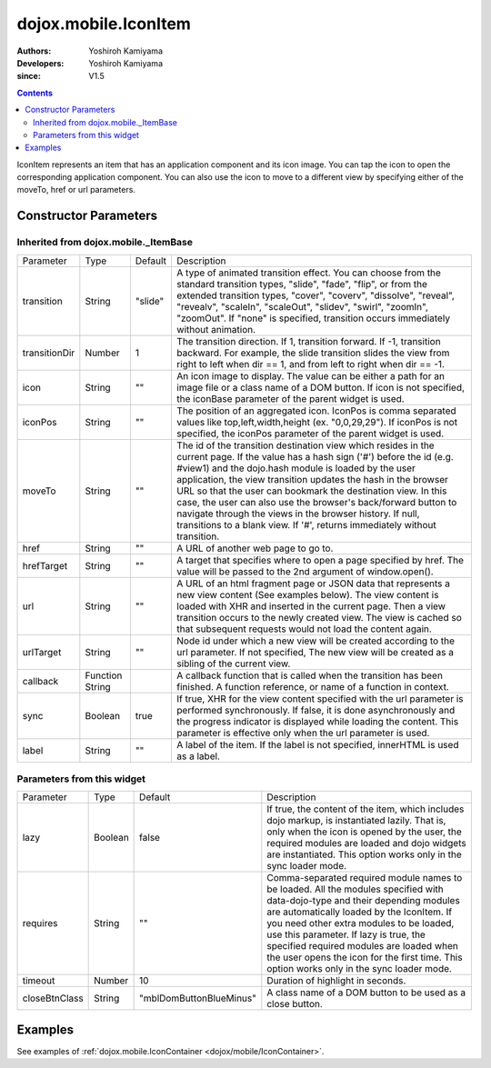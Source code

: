 .. _dojox/mobile/IconItem:

=====================
dojox.mobile.IconItem
=====================

:Authors: Yoshiroh Kamiyama
:Developers: Yoshiroh Kamiyama
:since: V1.5

.. contents ::
    :depth: 2

IconItem represents an item that has an application component and its icon image. You can tap the icon to open the corresponding application component. You can also use the icon to move to a different view by specifying either of the moveTo, href or url parameters.

.. image :: IconItem.png

Constructor Parameters
======================

Inherited from dojox.mobile._ItemBase
-------------------------------------

+--------------+----------+---------+-----------------------------------------------------------------------------------------------------------+
|Parameter     |Type      |Default  |Description                                                                                                |
+--------------+----------+---------+-----------------------------------------------------------------------------------------------------------+
|transition    |String    |"slide"  |A type of animated transition effect. You can choose from the standard transition types, "slide", "fade",  |
|              |          |         |"flip", or from the extended transition types, "cover", "coverv", "dissolve", "reveal", "revealv",         |
|              |          |         |"scaleIn", "scaleOut", "slidev", "swirl", "zoomIn", "zoomOut". If "none" is specified, transition occurs   |
|              |          |         |immediately without animation.                                                                             |
+--------------+----------+---------+-----------------------------------------------------------------------------------------------------------+
|transitionDir |Number    |1        |The transition direction. If 1, transition forward. If -1, transition backward. For example, the slide     |
|              |          |         |transition slides the view from right to left when dir == 1, and from left to right when dir == -1.        |
+--------------+----------+---------+-----------------------------------------------------------------------------------------------------------+
|icon          |String    |""       |An icon image to display. The value can be either a path for an image file or a class name of a DOM button.|
|              |          |         |If icon is not specified, the iconBase parameter of the parent widget is used.                             |
+--------------+----------+---------+-----------------------------------------------------------------------------------------------------------+
|iconPos       |String    |""       |The position of an aggregated icon. IconPos is comma separated values like top,left,width,height           |
|              |          |         |(ex. "0,0,29,29"). If iconPos is not specified, the iconPos parameter of the parent widget is used.        |
+--------------+----------+---------+-----------------------------------------------------------------------------------------------------------+
|moveTo        |String    |""       |The id of the transition destination view which resides in the current page. If the value has a hash sign  |
|              |          |         |('#') before the id (e.g. #view1) and the dojo.hash module is loaded by the user application, the view     |
|              |          |         |transition updates the hash in the browser URL so that the user can bookmark the destination view. In this |
|              |          |         |case, the user can also use the browser's back/forward button to navigate through the views in the browser |
|              |          |         |history. If null, transitions to a blank view. If '#', returns immediately without transition.             |
+--------------+----------+---------+-----------------------------------------------------------------------------------------------------------+
|href          |String    |""       |A URL of another web page to go to.                                                                        |
+--------------+----------+---------+-----------------------------------------------------------------------------------------------------------+
|hrefTarget    |String    |""       |A target that specifies where to open a page specified by href. The value will be passed to the 2nd        |
|              |          |         |argument of window.open().                                                                                 |
+--------------+----------+---------+-----------------------------------------------------------------------------------------------------------+
|url           |String    |""       |A URL of an html fragment page or JSON data that represents a new view content (See examples below). The   |
|              |          |         |view content is loaded with XHR and inserted in the current page. Then a view transition occurs to the     |
|              |          |         |newly created view. The view is cached so that subsequent requests would not load the content again.       |
+--------------+----------+---------+-----------------------------------------------------------------------------------------------------------+
|urlTarget     |String    |""       |Node id under which a new view will be created according to the url parameter. If not specified, The new   |
|              |          |         |view will be created as a sibling of the current view.                                                     |
+--------------+----------+---------+-----------------------------------------------------------------------------------------------------------+
|callback      |Function  |         |A callback function that is called when the transition has been finished. A function reference, or name of |
|              |String    |         |a function in context.                                                                                     |
+--------------+----------+---------+-----------------------------------------------------------------------------------------------------------+
|sync          |Boolean   |true     |If true, XHR for the view content specified with the url parameter is performed synchronously. If false, it|
|              |          |         |is done asynchronously and the progress indicator is displayed while loading the content. This parameter is|
|              |          |         |effective only when the url parameter is used.                                                             |
+--------------+----------+---------+-----------------------------------------------------------------------------------------------------------+
|label         |String    |""       |A label of the item. If the label is not specified, innerHTML is used as a label.                          |
+--------------+----------+---------+-----------------------------------------------------------------------------------------------------------+

Parameters from this widget
---------------------------

+--------------+----------+-----------------------+-----------------------------------------------------------------------------------------------------------+
|Parameter     |Type      |Default                |Description                                                                                                |
+--------------+----------+-----------------------+-----------------------------------------------------------------------------------------------------------+
|lazy          |Boolean   |false                  |If true, the content of the item, which includes dojo markup, is instantiated lazily. That is, only when   |
|              |          |                       |the icon is opened by the user, the required modules are loaded and dojo widgets are instantiated.         |
|              |          |                       |This option works only in the sync loader mode.                                                            |
+--------------+----------+-----------------------+-----------------------------------------------------------------------------------------------------------+
|requires      |String    |""                     |Comma-separated required module names to be loaded. All the modules specified with data-dojo-type and their|
|              |          |                       |depending modules are automatically loaded by the IconItem. If you need other extra modules to be loaded,  |
|              |          |                       |use this parameter. If lazy is true, the specified required modules are loaded when the user opens the icon|
|              |          |                       |for the first time. This option works only in the sync loader mode.                                        |
+--------------+----------+-----------------------+-----------------------------------------------------------------------------------------------------------+
|timeout       |Number    |10                     |Duration of highlight in seconds.                                                                          |
+--------------+----------+-----------------------+-----------------------------------------------------------------------------------------------------------+
|closeBtnClass |String    |"mblDomButtonBlueMinus"|A class name of a DOM button to be used as a close button.                                                 |
+--------------+----------+-----------------------+-----------------------------------------------------------------------------------------------------------+

.. image :: IconItem-close-button.png

Examples
========

See examples of :ref:`dojox.mobile.IconContainer <dojox/mobile/IconContainer>`.
